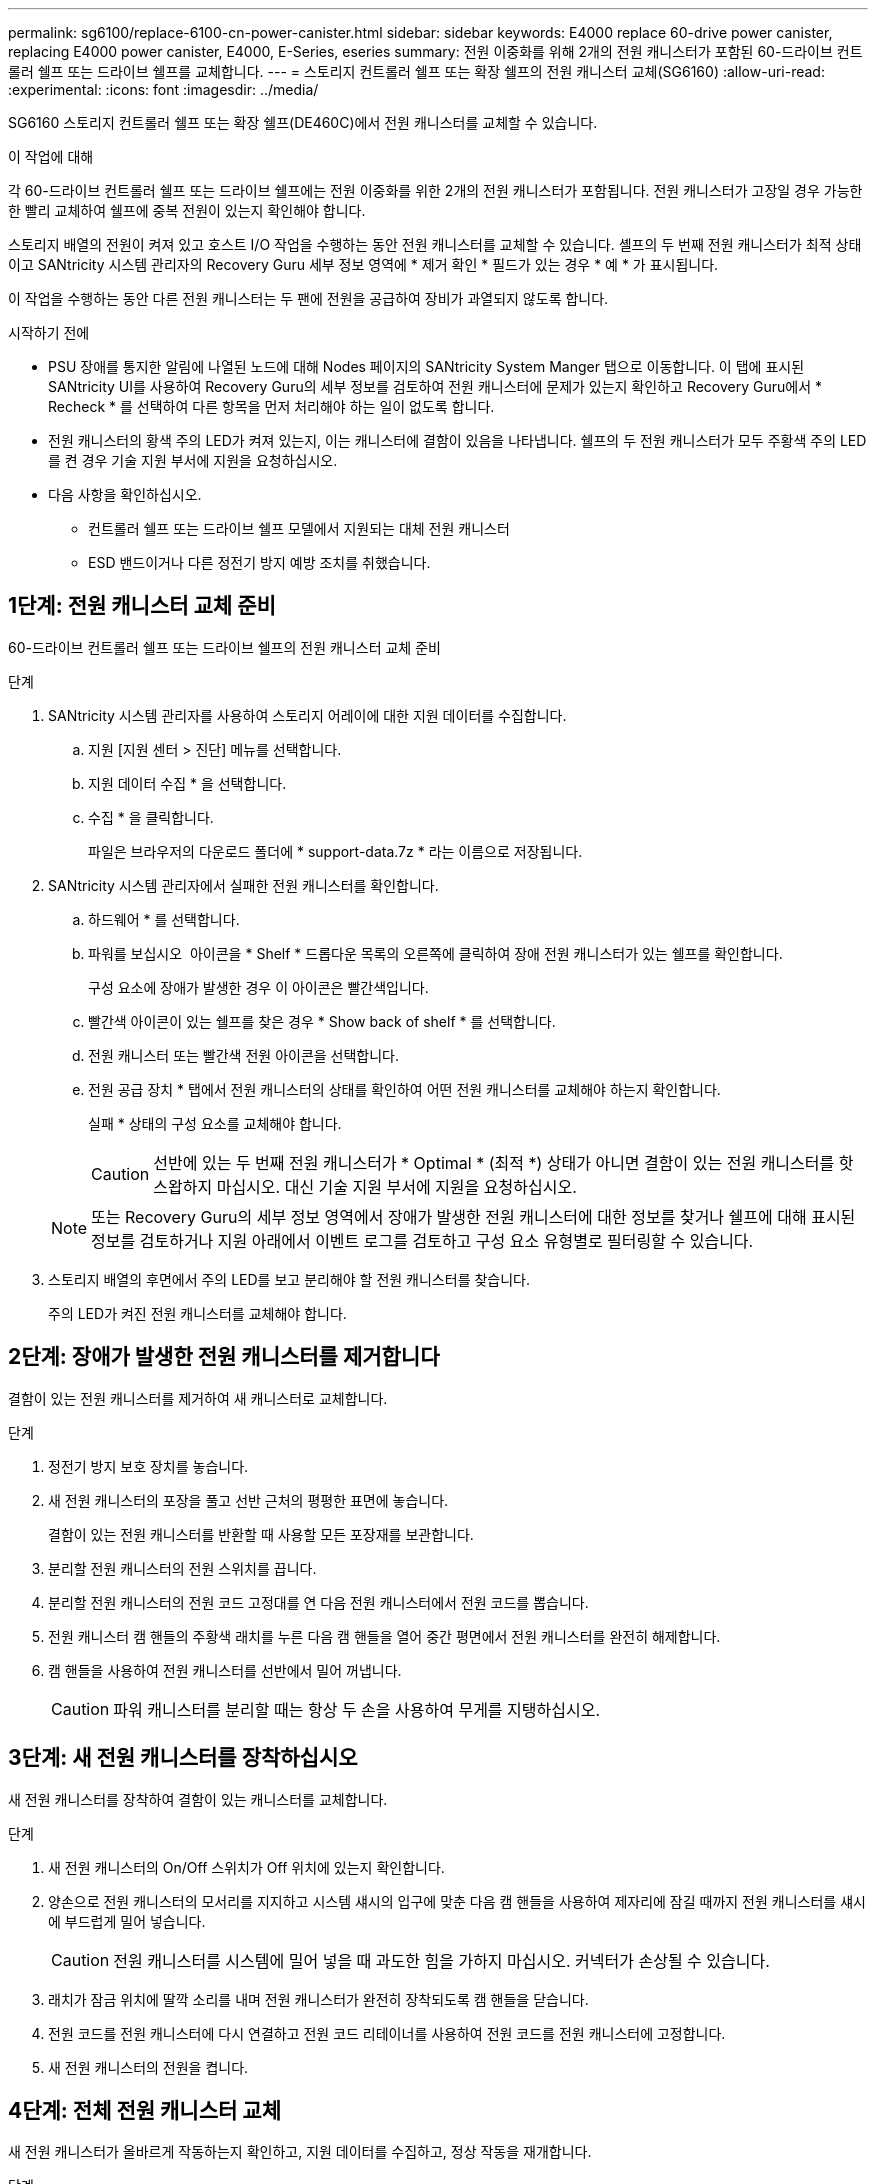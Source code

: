 ---
permalink: sg6100/replace-6100-cn-power-canister.html 
sidebar: sidebar 
keywords: E4000 replace 60-drive power canister, replacing E4000 power canister, E4000, E-Series, eseries 
summary: 전원 이중화를 위해 2개의 전원 캐니스터가 포함된 60-드라이브 컨트롤러 쉘프 또는 드라이브 쉘프를 교체합니다. 
---
= 스토리지 컨트롤러 쉘프 또는 확장 쉘프의 전원 캐니스터 교체(SG6160)
:allow-uri-read: 
:experimental: 
:icons: font
:imagesdir: ../media/


[role="lead"]
SG6160 스토리지 컨트롤러 쉘프 또는 확장 쉘프(DE460C)에서 전원 캐니스터를 교체할 수 있습니다.

.이 작업에 대해
각 60-드라이브 컨트롤러 쉘프 또는 드라이브 쉘프에는 전원 이중화를 위한 2개의 전원 캐니스터가 포함됩니다. 전원 캐니스터가 고장일 경우 가능한 한 빨리 교체하여 쉘프에 중복 전원이 있는지 확인해야 합니다.

스토리지 배열의 전원이 켜져 있고 호스트 I/O 작업을 수행하는 동안 전원 캐니스터를 교체할 수 있습니다. 셸프의 두 번째 전원 캐니스터가 최적 상태이고 SANtricity 시스템 관리자의 Recovery Guru 세부 정보 영역에 * 제거 확인 * 필드가 있는 경우 * 예 * 가 표시됩니다.

이 작업을 수행하는 동안 다른 전원 캐니스터는 두 팬에 전원을 공급하여 장비가 과열되지 않도록 합니다.

.시작하기 전에
* PSU 장애를 통지한 알림에 나열된 노드에 대해 Nodes 페이지의 SANtricity System Manger 탭으로 이동합니다. 이 탭에 표시된 SANtricity UI를 사용하여 Recovery Guru의 세부 정보를 검토하여 전원 캐니스터에 문제가 있는지 확인하고 Recovery Guru에서 * Recheck * 를 선택하여 다른 항목을 먼저 처리해야 하는 일이 없도록 합니다.
* 전원 캐니스터의 황색 주의 LED가 켜져 있는지, 이는 캐니스터에 결함이 있음을 나타냅니다. 쉘프의 두 전원 캐니스터가 모두 주황색 주의 LED를 켠 경우 기술 지원 부서에 지원을 요청하십시오.
* 다음 사항을 확인하십시오.
+
** 컨트롤러 쉘프 또는 드라이브 쉘프 모델에서 지원되는 대체 전원 캐니스터
** ESD 밴드이거나 다른 정전기 방지 예방 조치를 취했습니다.






== 1단계: 전원 캐니스터 교체 준비

60-드라이브 컨트롤러 쉘프 또는 드라이브 쉘프의 전원 캐니스터 교체 준비

.단계
. SANtricity 시스템 관리자를 사용하여 스토리지 어레이에 대한 지원 데이터를 수집합니다.
+
.. 지원 [지원 센터 > 진단] 메뉴를 선택합니다.
.. 지원 데이터 수집 * 을 선택합니다.
.. 수집 * 을 클릭합니다.
+
파일은 브라우저의 다운로드 폴더에 * support-data.7z * 라는 이름으로 저장됩니다.



. SANtricity 시스템 관리자에서 실패한 전원 캐니스터를 확인합니다.
+
.. 하드웨어 * 를 선택합니다.
.. 파워를 보십시오 image:../media/sam1130_ss_hardware_power_icon_maint-e2800.gif[""] 아이콘을 * Shelf * 드롭다운 목록의 오른쪽에 클릭하여 장애 전원 캐니스터가 있는 쉘프를 확인합니다.
+
구성 요소에 장애가 발생한 경우 이 아이콘은 빨간색입니다.

.. 빨간색 아이콘이 있는 쉘프를 찾은 경우 * Show back of shelf * 를 선택합니다.
.. 전원 캐니스터 또는 빨간색 전원 아이콘을 선택합니다.
.. 전원 공급 장치 * 탭에서 전원 캐니스터의 상태를 확인하여 어떤 전원 캐니스터를 교체해야 하는지 확인합니다.
+
실패 * 상태의 구성 요소를 교체해야 합니다.

+

CAUTION: 선반에 있는 두 번째 전원 캐니스터가 * Optimal * (최적 *) 상태가 아니면 결함이 있는 전원 캐니스터를 핫 스왑하지 마십시오. 대신 기술 지원 부서에 지원을 요청하십시오.

+

NOTE: 또는 Recovery Guru의 세부 정보 영역에서 장애가 발생한 전원 캐니스터에 대한 정보를 찾거나 쉘프에 대해 표시된 정보를 검토하거나 지원 아래에서 이벤트 로그를 검토하고 구성 요소 유형별로 필터링할 수 있습니다.



. 스토리지 배열의 후면에서 주의 LED를 보고 분리해야 할 전원 캐니스터를 찾습니다.
+
주의 LED가 켜진 전원 캐니스터를 교체해야 합니다.





== 2단계: 장애가 발생한 전원 캐니스터를 제거합니다

결함이 있는 전원 캐니스터를 제거하여 새 캐니스터로 교체합니다.

.단계
. 정전기 방지 보호 장치를 놓습니다.
. 새 전원 캐니스터의 포장을 풀고 선반 근처의 평평한 표면에 놓습니다.
+
결함이 있는 전원 캐니스터를 반환할 때 사용할 모든 포장재를 보관합니다.

. 분리할 전원 캐니스터의 전원 스위치를 끕니다.
. 분리할 전원 캐니스터의 전원 코드 고정대를 연 다음 전원 캐니스터에서 전원 코드를 뽑습니다.
. 전원 캐니스터 캠 핸들의 주황색 래치를 누른 다음 캠 핸들을 열어 중간 평면에서 전원 캐니스터를 완전히 해제합니다.
. 캠 핸들을 사용하여 전원 캐니스터를 선반에서 밀어 꺼냅니다.
+

CAUTION: 파워 캐니스터를 분리할 때는 항상 두 손을 사용하여 무게를 지탱하십시오.





== 3단계: 새 전원 캐니스터를 장착하십시오

새 전원 캐니스터를 장착하여 결함이 있는 캐니스터를 교체합니다.

.단계
. 새 전원 캐니스터의 On/Off 스위치가 Off 위치에 있는지 확인합니다.
. 양손으로 전원 캐니스터의 모서리를 지지하고 시스템 섀시의 입구에 맞춘 다음 캠 핸들을 사용하여 제자리에 잠길 때까지 전원 캐니스터를 섀시에 부드럽게 밀어 넣습니다.
+

CAUTION: 전원 캐니스터를 시스템에 밀어 넣을 때 과도한 힘을 가하지 마십시오. 커넥터가 손상될 수 있습니다.

. 래치가 잠금 위치에 딸깍 소리를 내며 전원 캐니스터가 완전히 장착되도록 캠 핸들을 닫습니다.
. 전원 코드를 전원 캐니스터에 다시 연결하고 전원 코드 리테이너를 사용하여 전원 코드를 전원 캐니스터에 고정합니다.
. 새 전원 캐니스터의 전원을 켭니다.




== 4단계: 전체 전원 캐니스터 교체

새 전원 캐니스터가 올바르게 작동하는지 확인하고, 지원 데이터를 수집하고, 정상 작동을 재개합니다.

.단계
. 새 전원 캐니스터에서 녹색 전원 LED가 켜져 있고 황색 주의 LED가 꺼져 있는지 확인합니다.
. SANtricity 시스템 관리자의 Recovery Guru에서 * Recheck * 를 선택하여 문제가 해결되었는지 확인합니다.
. 결함이 있는 전원 캐니스터가 여전히 보고되면 의 단계를 반복합니다 <<2단계: 장애가 발생한 전원 캐니스터를 제거합니다>> 및 IN <<3단계: 새 전원 캐니스터를 장착하십시오>>. 문제가 지속되면 기술 지원 팀에 문의하십시오.
. 정전기 방지 장치를 제거합니다.
. SANtricity 시스템 관리자를 사용하여 스토리지 어레이에 대한 지원 데이터를 수집합니다.
+
.. 지원 [지원 센터 > 진단] 메뉴를 선택합니다.
.. 지원 데이터 수집 * 을 선택합니다.
.. 수집 * 을 클릭합니다.
+
파일은 브라우저의 다운로드 폴더에 * support-data.7z * 라는 이름으로 저장됩니다.



. 키트와 함께 제공된 RMA 지침에 설명된 대로 오류가 발생한 부품을 NetApp에 반환합니다.


.다음 단계
파워 캐니스터 교체가 완료되었습니다. 일반 작업을 다시 시작할 수 있습니다.
